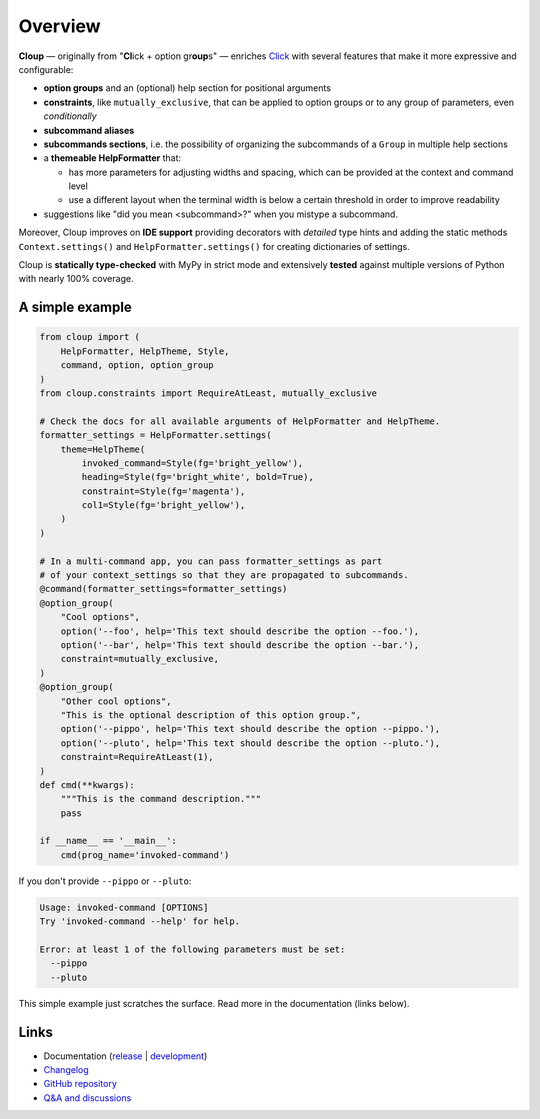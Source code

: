 .. docs-index-start

.. |pypi-release| image:: https://img.shields.io/pypi/v/cloup.svg
    :alt: Latest release on PyPI
    :target: https://pypi.org/project/cloup/

.. |tests-status| image:: https://github.com/janLuke/cloup/workflows/Tests/badge.svg
    :alt: Tests status
    :target: https://github.com/janLuke/cloup/actions?query=workflow%3ATests

.. |coverage| image:: https://codecov.io/github/janLuke/cloup/coverage.svg?branch=master
    :alt: Coverage Status
    :target: https://app.codecov.io/github/janluke/cloup/tree/master

.. |python-versions| image:: https://img.shields.io/pypi/pyversions/cloup.svg
    :alt: Supported versions
    :target: https://pypi.org/project/cloup

.. |dev-docs| image:: https://readthedocs.org/projects/cloup/badge/?version=latest
    :alt: Documentation Status (master branch)
    :target: https://cloup.readthedocs.io/en/latest/

.. |release-docs| image:: https://readthedocs.org/projects/cloup/badge/?version=stable
    :alt: Documentation Status (latest release)
    :target: https://cloup.readthedocs.io/en/stable/

.. |downloads| image:: https://static.pepy.tech/personalized-badge/cloup?period=week&units=international_system&left_color=grey&right_color=blue&left_text=downloads%20/%20week
    :alt: PyPI - Downloads
    :target: https://pepy.tech/project/cloup

========
Overview
========
|pypi-release| |downloads| |tests-status| |coverage| |dev-docs|

**Cloup** — originally from "**Cl**\ick + option gr\ **oup**\s" — enriches
`Click <https://github.com/pallets/click>`_ with several features that make it
more expressive and configurable:

- **option groups** and an (optional) help section for positional arguments

- **constraints**, like ``mutually_exclusive``, that can be applied to option groups
  or to any group of parameters, even *conditionally*

- **subcommand aliases**

- **subcommands sections**, i.e. the possibility of organizing the subcommands of a
  ``Group`` in multiple help sections

- a **themeable HelpFormatter**  that:

  - has more parameters for adjusting widths and spacing, which can be provided
    at the context and command level
  - use a different layout when the terminal width is below a certain threshold
    in order to improve readability

- suggestions like "did you mean <subcommand>?" when you mistype a subcommand.

Moreover, Cloup improves on **IDE support** providing decorators with *detailed*
type hints and adding the static methods ``Context.settings()`` and
``HelpFormatter.settings()`` for creating dictionaries of settings.

Cloup is **statically type-checked** with MyPy in strict mode and extensively **tested**
against multiple versions of Python with nearly 100% coverage.


A simple example
================

.. code-block:: python

    from cloup import (
        HelpFormatter, HelpTheme, Style,
        command, option, option_group
    )
    from cloup.constraints import RequireAtLeast, mutually_exclusive

    # Check the docs for all available arguments of HelpFormatter and HelpTheme.
    formatter_settings = HelpFormatter.settings(
        theme=HelpTheme(
            invoked_command=Style(fg='bright_yellow'),
            heading=Style(fg='bright_white', bold=True),
            constraint=Style(fg='magenta'),
            col1=Style(fg='bright_yellow'),
        )
    )

    # In a multi-command app, you can pass formatter_settings as part
    # of your context_settings so that they are propagated to subcommands.
    @command(formatter_settings=formatter_settings)
    @option_group(
        "Cool options",
        option('--foo', help='This text should describe the option --foo.'),
        option('--bar', help='This text should describe the option --bar.'),
        constraint=mutually_exclusive,
    )
    @option_group(
        "Other cool options",
        "This is the optional description of this option group.",
        option('--pippo', help='This text should describe the option --pippo.'),
        option('--pluto', help='This text should describe the option --pluto.'),
        constraint=RequireAtLeast(1),
    )
    def cmd(**kwargs):
        """This is the command description."""
        pass

    if __name__ == '__main__':
        cmd(prog_name='invoked-command')


.. image:: https://raw.githubusercontent.com/janLuke/cloup/master/docs/_static/basic-example.png
    :alt: Basic example --help screenshot

If you don't provide ``--pippo`` or ``--pluto``:

.. code-block:: text

    Usage: invoked-command [OPTIONS]
    Try 'invoked-command --help' for help.

    Error: at least 1 of the following parameters must be set:
      --pippo
      --pluto

This simple example just scratches the surface. Read more in the documentation
(links below).

.. docs-index-end


Links
=====

* Documentation (release_ | development_)
* `Changelog <https://cloup.readthedocs.io/en/stable/pages/changelog.html>`_
* `GitHub repository <https://github.com/janLuke/cloup>`_
* `Q&A and discussions <https://github.com/janLuke/cloup/discussions>`_

.. _release: https://cloup.readthedocs.io/en/stable/#user-guide
.. _development: https://cloup.readthedocs.io/en/latest/#user-guide
